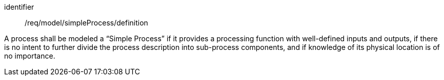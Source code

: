 [requirement,model=ogc]
====
[%metadata]
identifier:: /req/model/simpleProcess/definition

A process shall be modeled a “Simple Process” if it provides a processing function with well-defined inputs and outputs, if there is no intent to further divide the process description into sub-process components, and if knowledge of its physical location is of no importance.
====
